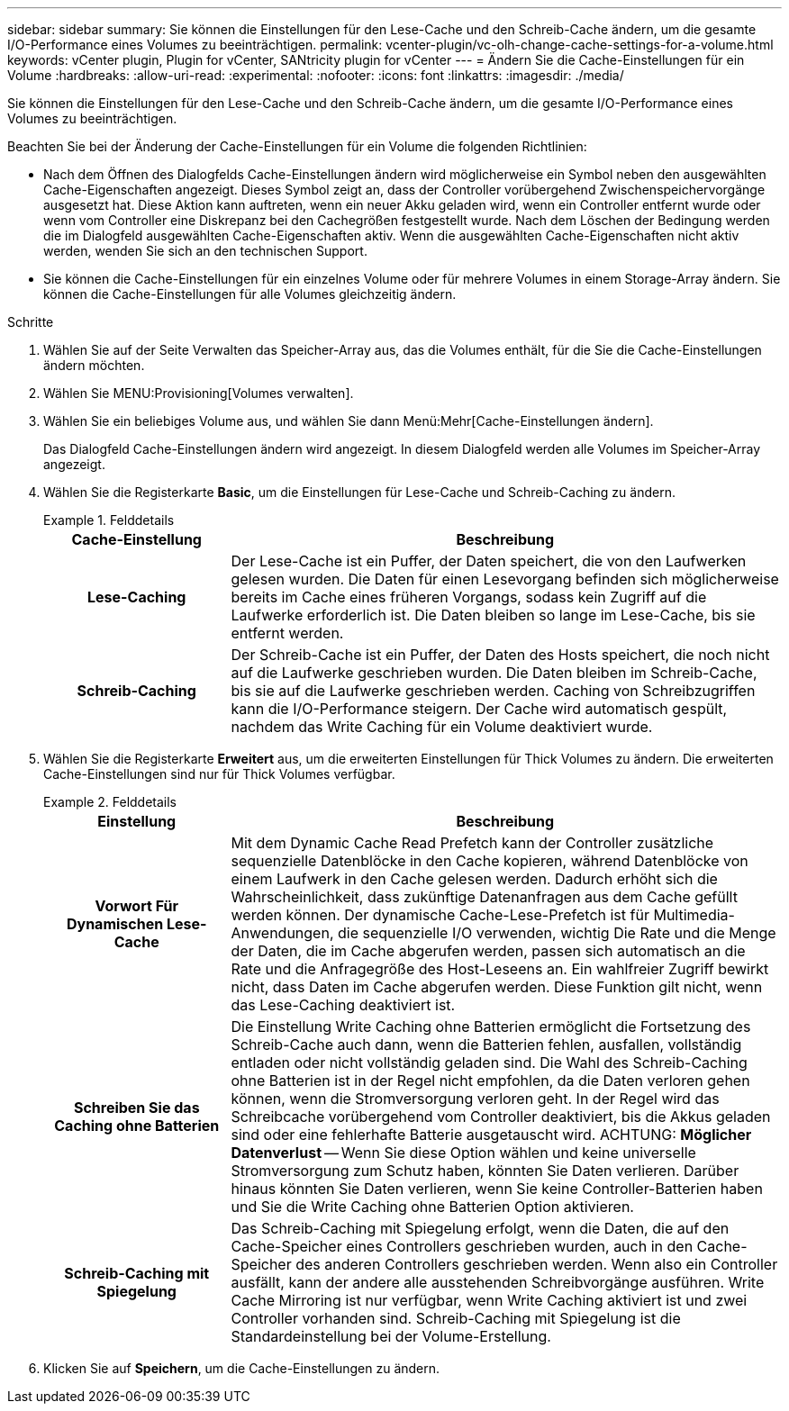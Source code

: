 ---
sidebar: sidebar 
summary: Sie können die Einstellungen für den Lese-Cache und den Schreib-Cache ändern, um die gesamte I/O-Performance eines Volumes zu beeinträchtigen. 
permalink: vcenter-plugin/vc-olh-change-cache-settings-for-a-volume.html 
keywords: vCenter plugin, Plugin for vCenter, SANtricity plugin for vCenter 
---
= Ändern Sie die Cache-Einstellungen für ein Volume
:hardbreaks:
:allow-uri-read: 
:experimental: 
:nofooter: 
:icons: font
:linkattrs: 
:imagesdir: ./media/


[role="lead"]
Sie können die Einstellungen für den Lese-Cache und den Schreib-Cache ändern, um die gesamte I/O-Performance eines Volumes zu beeinträchtigen.

Beachten Sie bei der Änderung der Cache-Einstellungen für ein Volume die folgenden Richtlinien:

* Nach dem Öffnen des Dialogfelds Cache-Einstellungen ändern wird möglicherweise ein Symbol neben den ausgewählten Cache-Eigenschaften angezeigt. Dieses Symbol zeigt an, dass der Controller vorübergehend Zwischenspeichervorgänge ausgesetzt hat. Diese Aktion kann auftreten, wenn ein neuer Akku geladen wird, wenn ein Controller entfernt wurde oder wenn vom Controller eine Diskrepanz bei den Cachegrößen festgestellt wurde. Nach dem Löschen der Bedingung werden die im Dialogfeld ausgewählten Cache-Eigenschaften aktiv. Wenn die ausgewählten Cache-Eigenschaften nicht aktiv werden, wenden Sie sich an den technischen Support.
* Sie können die Cache-Einstellungen für ein einzelnes Volume oder für mehrere Volumes in einem Storage-Array ändern. Sie können die Cache-Einstellungen für alle Volumes gleichzeitig ändern.


.Schritte
. Wählen Sie auf der Seite Verwalten das Speicher-Array aus, das die Volumes enthält, für die Sie die Cache-Einstellungen ändern möchten.
. Wählen Sie MENU:Provisioning[Volumes verwalten].
. Wählen Sie ein beliebiges Volume aus, und wählen Sie dann Menü:Mehr[Cache-Einstellungen ändern].
+
Das Dialogfeld Cache-Einstellungen ändern wird angezeigt. In diesem Dialogfeld werden alle Volumes im Speicher-Array angezeigt.

. Wählen Sie die Registerkarte *Basic*, um die Einstellungen für Lese-Cache und Schreib-Caching zu ändern.
+
.Felddetails
====
[cols="25h,~"]
|===
| Cache-Einstellung | Beschreibung 


| Lese-Caching | Der Lese-Cache ist ein Puffer, der Daten speichert, die von den Laufwerken gelesen wurden. Die Daten für einen Lesevorgang befinden sich möglicherweise bereits im Cache eines früheren Vorgangs, sodass kein Zugriff auf die Laufwerke erforderlich ist. Die Daten bleiben so lange im Lese-Cache, bis sie entfernt werden. 


| Schreib-Caching | Der Schreib-Cache ist ein Puffer, der Daten des Hosts speichert, die noch nicht auf die Laufwerke geschrieben wurden. Die Daten bleiben im Schreib-Cache, bis sie auf die Laufwerke geschrieben werden. Caching von Schreibzugriffen kann die I/O-Performance steigern. Der Cache wird automatisch gespült, nachdem das Write Caching für ein Volume deaktiviert wurde. 
|===
====
. Wählen Sie die Registerkarte *Erweitert* aus, um die erweiterten Einstellungen für Thick Volumes zu ändern. Die erweiterten Cache-Einstellungen sind nur für Thick Volumes verfügbar.
+
.Felddetails
====
[cols="25h,~"]
|===
| Einstellung | Beschreibung 


| Vorwort Für Dynamischen Lese-Cache | Mit dem Dynamic Cache Read Prefetch kann der Controller zusätzliche sequenzielle Datenblöcke in den Cache kopieren, während Datenblöcke von einem Laufwerk in den Cache gelesen werden. Dadurch erhöht sich die Wahrscheinlichkeit, dass zukünftige Datenanfragen aus dem Cache gefüllt werden können. Der dynamische Cache-Lese-Prefetch ist für Multimedia-Anwendungen, die sequenzielle I/O verwenden, wichtig Die Rate und die Menge der Daten, die im Cache abgerufen werden, passen sich automatisch an die Rate und die Anfragegröße des Host-Leseens an. Ein wahlfreier Zugriff bewirkt nicht, dass Daten im Cache abgerufen werden. Diese Funktion gilt nicht, wenn das Lese-Caching deaktiviert ist. 


| Schreiben Sie das Caching ohne Batterien | Die Einstellung Write Caching ohne Batterien ermöglicht die Fortsetzung des Schreib-Cache auch dann, wenn die Batterien fehlen, ausfallen, vollständig entladen oder nicht vollständig geladen sind. Die Wahl des Schreib-Caching ohne Batterien ist in der Regel nicht empfohlen, da die Daten verloren gehen können, wenn die Stromversorgung verloren geht. In der Regel wird das Schreibcache vorübergehend vom Controller deaktiviert, bis die Akkus geladen sind oder eine fehlerhafte Batterie ausgetauscht wird. ACHTUNG: *Möglicher Datenverlust* -- Wenn Sie diese Option wählen und keine universelle Stromversorgung zum Schutz haben, könnten Sie Daten verlieren. Darüber hinaus könnten Sie Daten verlieren, wenn Sie keine Controller-Batterien haben und Sie die Write Caching ohne Batterien Option aktivieren. 


| Schreib-Caching mit Spiegelung | Das Schreib-Caching mit Spiegelung erfolgt, wenn die Daten, die auf den Cache-Speicher eines Controllers geschrieben wurden, auch in den Cache-Speicher des anderen Controllers geschrieben werden. Wenn also ein Controller ausfällt, kann der andere alle ausstehenden Schreibvorgänge ausführen. Write Cache Mirroring ist nur verfügbar, wenn Write Caching aktiviert ist und zwei Controller vorhanden sind. Schreib-Caching mit Spiegelung ist die Standardeinstellung bei der Volume-Erstellung. 
|===
====
. Klicken Sie auf *Speichern*, um die Cache-Einstellungen zu ändern.


